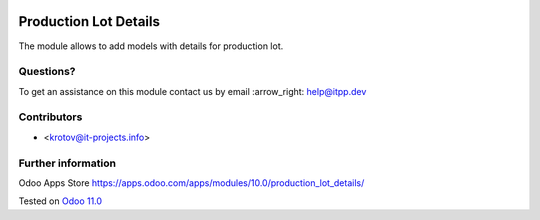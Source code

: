 .. image:: https://itpp.dev/images/infinity-readme.png
   :alt: Tested and maintained by IT Projects Labs
   :target: https://itpp.dev

.. image:: https://img.shields.io/badge/license-MIT-blue.svg
   :target: https://opensource.org/licenses/MIT
   :alt: License: MIT

========================
 Production Lot Details
========================

The module allows to add models with details for production lot.

Questions?
==========

To get an assistance on this module contact us by email :arrow_right: help@itpp.dev

Contributors
============
* <krotov@it-projects.info>


Further information
===================

Odoo Apps Store https://apps.odoo.com/apps/modules/10.0/production_lot_details/


Tested on `Odoo 11.0 <https://github.com/odoo/odoo/commit/e9454e79e27d0b85546132cbe00b391e974c66bf>`_

